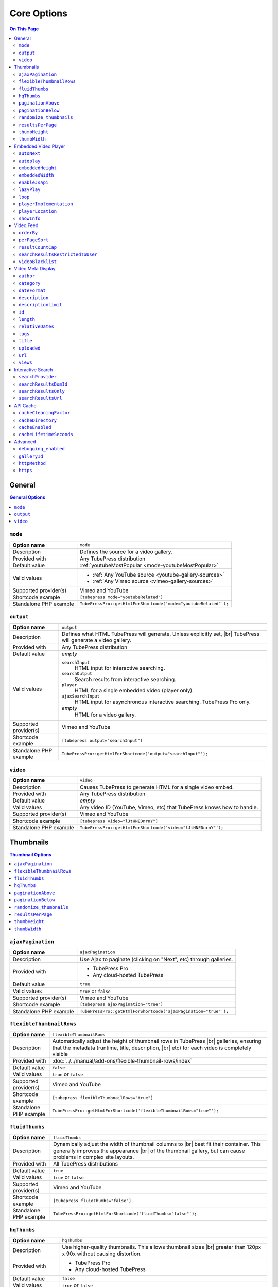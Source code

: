 Core Options
============

.. contents:: On This Page
   :local:

General
-------

.. contents:: General Options
   :local:

.. _option-mode:

.. index::
   single: options (by name); mode
   single: video gallery; choosing a video source

``mode``
########

+------------------------+--------------------------------------------------------------------------------------------+
| **Option name**        | ``mode``                                                                                   |
+------------------------+--------------------------------------------------------------------------------------------+
| Description            | Defines the source for a video gallery.                                                    |
+------------------------+--------------------------------------------------------------------------------------------+
| Provided with          | Any TubePress distribution                                                                 |
+------------------------+--------------------------------------------------------------------------------------------+
| Default value          | :ref:`youtubeMostPopular <mode-youtubeMostPopular>`                                        |
+------------------------+--------------------------------------------------------------------------------------------+
| Valid values           | * :ref:`Any YouTube source <youtube-gallery-sources>`                                      |
|                        | * :ref:`Any Vimeo source <vimeo-gallery-sources>`                                          |
+------------------------+--------------------------------------------------------------------------------------------+
| Supported provider(s)  | Vimeo and YouTube                                                                          |
+------------------------+--------------------------------------------------------------------------------------------+
| Shortcode example      | ``[tubepress mode="youtubeRelated"]``                                                      |
+------------------------+--------------------------------------------------------------------------------------------+
| Standalone PHP example | ``TubePressPro::getHtmlForShortcode('mode="youtubeRelated"');``                            |
+------------------------+--------------------------------------------------------------------------------------------+

.. _option-output:

.. index::
   single: options (by name); output

``output``
##########

+------------------------+--------------------------------------------------------------------------------------------+
| **Option name**        | ``output``                                                                                 |
+------------------------+--------------------------------------------------------------------------------------------+
| Description            | Defines what HTML TubePress will generate. Unless explicitly set, |br|                     |
|                        | TubePress will generate a video gallery.                                                   |
+------------------------+--------------------------------------------------------------------------------------------+
| Provided with          | Any TubePress distribution                                                                 |
+------------------------+--------------------------------------------------------------------------------------------+
| Default value          | *empty*                                                                                    |
+------------------------+--------------------------------------------------------------------------------------------+
| Valid values           | ``searchInput``                                                                            |
|                        |   HTML input for interactive searching.                                                    |
|                        | ``searchOutput``                                                                           |
|                        |   Search results from interactive searching.                                               |
|                        | ``player``                                                                                 |
|                        |   HTML for a single embedded video (player only).                                          |
|                        | ``ajaxSearchInput``                                                                        |
|                        |   HTML input for asynchronous interactive searching. TubePress Pro only.                   |
|                        | *empty*                                                                                    |
|                        |   HTML for a video gallery.                                                                |
+------------------------+--------------------------------------------------------------------------------------------+
| Supported provider(s)  | Vimeo and YouTube                                                                          |
+------------------------+--------------------------------------------------------------------------------------------+
| Shortcode example      | ``[tubepress output="searchInput"]``                                                       |
+------------------------+--------------------------------------------------------------------------------------------+
| Standalone PHP example | ``TubePressPro::getHtmlForShortcode('output="searchInput"');``                             |
+------------------------+--------------------------------------------------------------------------------------------+

.. _option-video:

.. index::
   single: options (by name); video
   single: single video embedding

``video``
#########

+------------------------+--------------------------------------------------------------------------------------------+
| **Option name**        | ``video``                                                                                  |
+------------------------+--------------------------------------------------------------------------------------------+
| Description            | Causes TubePress to generate HTML for a single video embed.                                |
+------------------------+--------------------------------------------------------------------------------------------+
| Provided with          | Any TubePress distribution                                                                 |
+------------------------+--------------------------------------------------------------------------------------------+
| Default value          | *empty*                                                                                    |
+------------------------+--------------------------------------------------------------------------------------------+
| Valid values           | Any video ID (YouTube, Vimeo, etc) that TubePress knows how to handle.                     |
+------------------------+--------------------------------------------------------------------------------------------+
| Supported provider(s)  | Vimeo and YouTube                                                                          |
+------------------------+--------------------------------------------------------------------------------------------+
| Shortcode example      | ``[tubepress video="lJtHNEDnrnY"]``                                                        |
+------------------------+--------------------------------------------------------------------------------------------+
| Standalone PHP example | ``TubePressPro::getHtmlForShortcode('video="lJtHNEDnrnY"');``                              |
+------------------------+--------------------------------------------------------------------------------------------+

Thumbnails
----------

.. contents:: Thumbnail Options
   :local:

.. _option-ajaxPagination:

.. index::
   single: options (by name); ajaxPagination
   single: pagination; Ajax

``ajaxPagination``
##################

+------------------------+--------------------------------------------------------------------------------------------+
| **Option name**        | ``ajaxPagination``                                                                         |
+------------------------+--------------------------------------------------------------------------------------------+
| Description            | Use Ajax to paginate (clicking on "Next", etc) through galleries.                          |
+------------------------+--------------------------------------------------------------------------------------------+
| Provided with          | * TubePress Pro                                                                            |
|                        | * Any cloud-hosted TubePress                                                               |
+------------------------+--------------------------------------------------------------------------------------------+
| Default value          | ``true``                                                                                   |
+------------------------+--------------------------------------------------------------------------------------------+
| Valid values           | ``true`` or ``false``                                                                      |
+------------------------+--------------------------------------------------------------------------------------------+
| Supported provider(s)  | Vimeo and YouTube                                                                          |
+------------------------+--------------------------------------------------------------------------------------------+
| Shortcode example      | ``[tubepress ajaxPagination="true"]``                                                      |
+------------------------+--------------------------------------------------------------------------------------------+
| Standalone PHP example | ``TubePressPro::getHtmlForShortcode('ajaxPagination="true"');``                            |
+------------------------+--------------------------------------------------------------------------------------------+

.. _option-flexibleThumbnailRows:

.. index::
   single: options (by name); flexibleThumbnailRows
   single: thumbnails; flexible row height

``flexibleThumbnailRows``
#########################

+------------------------+--------------------------------------------------------------------------------------------+
| **Option name**        | ``flexibleThumbnailRows``                                                                  |
+------------------------+--------------------------------------------------------------------------------------------+
| Description            | Automatically adjust the height of thumbnail rows in TubePress |br|                        |
|                        | galleries, ensuring that the metadata (runtime, title, description, |br|                   |
|                        | etc) for each video is completely visible                                                  |
+------------------------+--------------------------------------------------------------------------------------------+
| Provided with          | :doc:`../../manual/add-ons/flexible-thumbnail-rows/index`                                  |
+------------------------+--------------------------------------------------------------------------------------------+
| Default value          | ``false``                                                                                  |
+------------------------+--------------------------------------------------------------------------------------------+
| Valid values           | ``true`` or ``false``                                                                      |
+------------------------+--------------------------------------------------------------------------------------------+
| Supported provider(s)  | Vimeo and YouTube                                                                          |
+------------------------+--------------------------------------------------------------------------------------------+
| Shortcode example      | ``[tubepress flexibleThumbnailRows="true"]``                                               |
+------------------------+--------------------------------------------------------------------------------------------+
| Standalone PHP example | ``TubePressPro::getHtmlForShortcode('flexibleThumbnailRows="true"');``                     |
+------------------------+--------------------------------------------------------------------------------------------+

.. _option-fluidThumbs:

.. index::
   single: options (by name); fluidThumbs
   single: thumbnails; fluid width

``fluidThumbs``
###############

+------------------------+--------------------------------------------------------------------------------------------+
| **Option name**        | ``fluidThumbs``                                                                            |
+------------------------+--------------------------------------------------------------------------------------------+
| Description            | Dynamically adjust the width of thumbnail columns to |br|                                  |
|                        | best fit their container. This generally improves the appearance |br|                      |
|                        | of the thumbnail gallery, but can cause problems in complex site layouts.                  |
+------------------------+--------------------------------------------------------------------------------------------+
| Provided with          | All TubePress distributions                                                                |
+------------------------+--------------------------------------------------------------------------------------------+
| Default value          | ``true``                                                                                   |
+------------------------+--------------------------------------------------------------------------------------------+
| Valid values           | ``true`` or ``false``                                                                      |
+------------------------+--------------------------------------------------------------------------------------------+
| Supported provider(s)  | Vimeo and YouTube                                                                          |
+------------------------+--------------------------------------------------------------------------------------------+
| Shortcode example      | ``[tubepress fluidThumbs="false"]``                                                        |
+------------------------+--------------------------------------------------------------------------------------------+
| Standalone PHP example | ``TubePressPro::getHtmlForShortcode('fluidThumbs="false"');``                              |
+------------------------+--------------------------------------------------------------------------------------------+

.. _option-hqThumbs:

.. index::
   single: options (by name); hqThumbs
   single: thumbnails; highest quality

``hqThumbs``
############

+------------------------+--------------------------------------------------------------------------------------------+
| **Option name**        | ``hqThumbs``                                                                               |
+------------------------+--------------------------------------------------------------------------------------------+
| Description            | Use higher-quality thumbnails. This allows thumbnail sizes |br|                            |
|                        | greater than 120px x 90x without causing distortion.                                       |
+------------------------+--------------------------------------------------------------------------------------------+
| Provided with          | * TubePress Pro                                                                            |
|                        | * Any cloud-hosted TubePress                                                               |
+------------------------+--------------------------------------------------------------------------------------------+
| Default value          | ``false``                                                                                  |
+------------------------+--------------------------------------------------------------------------------------------+
| Valid values           | ``true`` or ``false``                                                                      |
+------------------------+--------------------------------------------------------------------------------------------+
| Supported provider(s)  | Vimeo and YouTube                                                                          |
+------------------------+--------------------------------------------------------------------------------------------+
| Shortcode example      | ``[tubepress hqThumbs="true"]``                                                            |
+------------------------+--------------------------------------------------------------------------------------------+
| Standalone PHP example | ``TubePressPro::getHtmlForShortcode('hqThumbs="true"');``                                  |
+------------------------+--------------------------------------------------------------------------------------------+

.. _option-paginationAbove:

.. index::
   single: options (by name); paginationAbove
   single: pagination; showing above thumbnails

``paginationAbove``
###################

+------------------------+--------------------------------------------------------------------------------------------+
| **Option name**        | ``paginationAbove``                                                                        |
+------------------------+--------------------------------------------------------------------------------------------+
| Description            | Show pagination links ("Next", "Prev", etc) above the thumbnail |br|                       |
|                        | gallery.                                                                                   |
+------------------------+--------------------------------------------------------------------------------------------+
| Provided with          | Any TubePress distribution                                                                 |
+------------------------+--------------------------------------------------------------------------------------------+
| Default value          | ``true``                                                                                   |
+------------------------+--------------------------------------------------------------------------------------------+
| Valid values           | ``true`` or ``false``                                                                      |
+------------------------+--------------------------------------------------------------------------------------------+
| Supported provider(s)  | Vimeo and YouTube                                                                          |
+------------------------+--------------------------------------------------------------------------------------------+
| Shortcode example      | ``[tubepress paginationAbove="true"]``                                                     |
+------------------------+--------------------------------------------------------------------------------------------+
| Standalone PHP example | ``TubePressPro::getHtmlForShortcode('paginationAbove="true"');``                           |
+------------------------+--------------------------------------------------------------------------------------------+

.. _option-paginationBelow:

.. index::
   single: options (by name); paginationBelow
   single: pagination; showing below thumbnails

``paginationBelow``
###################

+------------------------+--------------------------------------------------------------------------------------------+
| **Option name**        | ``paginationBelow``                                                                        |
+------------------------+--------------------------------------------------------------------------------------------+
| Description            | Show pagination links ("Next", "Prev", etc) below the thumbnail |br|                       |
|                        | gallery.                                                                                   |
+------------------------+--------------------------------------------------------------------------------------------+
| Provided with          | Any TubePress distribution                                                                 |
+------------------------+--------------------------------------------------------------------------------------------+
| Default value          | ``true``                                                                                   |
+------------------------+--------------------------------------------------------------------------------------------+
| Valid values           | ``true`` or ``false``                                                                      |
+------------------------+--------------------------------------------------------------------------------------------+
| Supported provider(s)  | Vimeo and YouTube                                                                          |
+------------------------+--------------------------------------------------------------------------------------------+
| Shortcode example      | ``[tubepress paginationBelow="true"]``                                                     |
+------------------------+--------------------------------------------------------------------------------------------+
| Standalone PHP example | ``TubePressPro::getHtmlForShortcode('paginationBelow="true"');``                           |
+------------------------+--------------------------------------------------------------------------------------------+

.. _option-randomize_thumbnails:

.. index::
   single: options (by name); randomize_thumbnails
   single: thumbnails; randomize images

``randomize_thumbnails``
########################

+------------------------+--------------------------------------------------------------------------------------------+
| **Option name**        | ``randomize_thumbnails``                                                                   |
+------------------------+--------------------------------------------------------------------------------------------+
| Description            | Most videos come with several thumbnails. By setting this option to |br|                   |
|                        | true, each time a user visits a gallery they will see a randomly-selected |br|             |
|                        | thumbnail for each video. This option conflicts with ``hqThumbs``.                         |
+------------------------+--------------------------------------------------------------------------------------------+
| Provided with          | Any TubePress distribution                                                                 |
+------------------------+--------------------------------------------------------------------------------------------+
| Default value          | ``true``                                                                                   |
+------------------------+--------------------------------------------------------------------------------------------+
| Valid values           | ``true`` or ``false``                                                                      |
+------------------------+--------------------------------------------------------------------------------------------+
| Supported provider(s)  | Vimeo and YouTube                                                                          |
+------------------------+--------------------------------------------------------------------------------------------+
| Shortcode example      | ``[tubepress randomize_thumbnails="true"]``                                                |
+------------------------+--------------------------------------------------------------------------------------------+
| Standalone PHP example | ``TubePressPro::getHtmlForShortcode('randomize_thumbnails="true"');``                      |
+------------------------+--------------------------------------------------------------------------------------------+

.. _option-resultsPerPage:

.. index::
   single: options (by name); resultsPerPage
   single: thumbnails; number per page

``resultsPerPage``
##################

+------------------------+--------------------------------------------------------------------------------------------+
| **Option name**        | ``resultsPerPage``                                                                         |
+------------------------+--------------------------------------------------------------------------------------------+
| Description            | How many thumbnails to display on each page of a gallery.                                  |
+------------------------+--------------------------------------------------------------------------------------------+
| Provided with          | Any TubePress distribution                                                                 |
+------------------------+--------------------------------------------------------------------------------------------+
| Default value          | ``20``                                                                                     |
+------------------------+--------------------------------------------------------------------------------------------+
| Valid values           | Any integer from 1 to 50                                                                   |
+------------------------+--------------------------------------------------------------------------------------------+
| Supported provider(s)  | Vimeo and YouTube                                                                          |
+------------------------+--------------------------------------------------------------------------------------------+
| Shortcode example      | ``[tubepress resultsPerPage="30"]``                                                        |
+------------------------+--------------------------------------------------------------------------------------------+
| Standalone PHP example | ``TubePressPro::getHtmlForShortcode('resultsPerPage="30"');``                              |
+------------------------+--------------------------------------------------------------------------------------------+

.. _option-thumbHeight:

.. index::
   single: options (by name); thumbHeight
   single: thumbnails; setting height

``thumbHeight``
###############

+------------------------+--------------------------------------------------------------------------------------------+
| **Option name**        | ``thumbHeight``                                                                            |
+------------------------+--------------------------------------------------------------------------------------------+
| Description            | The desired height (in pixels) of video thumbnails.                                        |
+------------------------+--------------------------------------------------------------------------------------------+
| Provided with          | Any TubePress distribution                                                                 |
+------------------------+--------------------------------------------------------------------------------------------+
| Default value          | ``90``                                                                                     |
+------------------------+--------------------------------------------------------------------------------------------+
| Valid values           | Any positive integer.                                                                      |
+------------------------+--------------------------------------------------------------------------------------------+
| Supported provider(s)  | Vimeo and YouTube                                                                          |
+------------------------+--------------------------------------------------------------------------------------------+
| Shortcode example      | ``[tubepress thumbHeight="60"]``                                                           |
+------------------------+--------------------------------------------------------------------------------------------+
| Standalone PHP example | ``TubePressPro::getHtmlForShortcode('thumbHeight="60"');``                                 |
+------------------------+--------------------------------------------------------------------------------------------+

.. _option-thumbWidth:

.. index::
   single: options (by name); thumbWidth
   single: thumbnails; setting width

``thumbWidth``
##############

+------------------------+--------------------------------------------------------------------------------------------+
| **Option name**        | ``thumbWidth``                                                                             |
+------------------------+--------------------------------------------------------------------------------------------+
| Description            | The desired width (in pixels) of video thumbnails.                                         |
+------------------------+--------------------------------------------------------------------------------------------+
| Provided with          | Any TubePress distribution                                                                 |
+------------------------+--------------------------------------------------------------------------------------------+
| Default value          | ``120``                                                                                    |
+------------------------+--------------------------------------------------------------------------------------------+
| Valid values           | Any positive integer.                                                                      |
+------------------------+--------------------------------------------------------------------------------------------+
| Supported provider(s)  | Vimeo and YouTube                                                                          |
+------------------------+--------------------------------------------------------------------------------------------+
| Shortcode example      | ``[tubepress thumbWidth="150"]``                                                           |
+------------------------+--------------------------------------------------------------------------------------------+
| Standalone PHP example | ``TubePressPro::getHtmlForShortcode('thumbWidth="150"');``                                 |
+------------------------+--------------------------------------------------------------------------------------------+

Embedded Video Player
---------------------

.. contents:: Embedded Video Player Options
   :local:

.. _option-autonext:

.. index::
   single: options (by name); autoNext
   single: video playback; auto-next

``autoNext``
############

+------------------------+-----------------------------------------------------------+
| **Option name**        | ``autoNext``                                              |
+------------------------+-----------------------------------------------------------+
| Description            | Automatically start the next video in a gallery when |br| |
|                        | playback of a video finishes.                             |
+------------------------+-----------------------------------------------------------+
| Provided with          | * TubePress Pro                                           |
|                        | * Any cloud-hosted TubePress                              |
+------------------------+-----------------------------------------------------------+
| Default value          | ``false``                                                 |
+------------------------+-----------------------------------------------------------+
| Valid values           | ``true`` or ``false``                                     |
+------------------------+-----------------------------------------------------------+
| Supported provider(s)  | Vimeo and YouTube                                         |
+------------------------+-----------------------------------------------------------+
| Shortcode example      | ``[tubepress autoNext="true"]``                           |
+------------------------+-----------------------------------------------------------+
| Standalone PHP example | ``TubePressPro::getHtmlForShortcode('autoNext="true"');`` |
+------------------------+-----------------------------------------------------------+

.. _option-autoplay:

.. index::
   single: options (by name); autoplay
   single: video playback; auto-play

``autoplay``
############

+------------------------+-----------------------------------------------------------+
| **Option name**        | ``autoplay``                                              |
+------------------------+-----------------------------------------------------------+
| Description            | Automatically start video playback of *any* embedded |br| |
|                        | video when the page is loaded.                            |
+------------------------+-----------------------------------------------------------+
| Provided with          | All TubePress distributions                               |
+------------------------+-----------------------------------------------------------+
| Default value          | ``false``                                                 |
+------------------------+-----------------------------------------------------------+
| Valid values           | ``true`` or ``false``                                     |
+------------------------+-----------------------------------------------------------+
| Supported provider(s)  | Vimeo and YouTube                                         |
+------------------------+-----------------------------------------------------------+
| Shortcode example      | ``[tubepress autoplay="true"]``                           |
+------------------------+-----------------------------------------------------------+
| Standalone PHP example | ``TubePressPro::getHtmlForShortcode('autoplay="true"');`` |
+------------------------+-----------------------------------------------------------+

.. _option-embeddedHeight:

.. index::
   single: options (by name); embeddedHeight
   single: video player; setting height

``embeddedHeight``
##################

+------------------------+----------------------------------------------------------------+
| **Option name**        | ``embeddedHeight``                                             |
+------------------------+----------------------------------------------------------------+
| Description            | The height, in pixels, of the embedded video player |br|       |
|                        | that TubePress builds.                                         |
+------------------------+----------------------------------------------------------------+
| Provided with          | All TubePress distributions                                    |
+------------------------+----------------------------------------------------------------+
| Default value          | ``350``                                                        |
+------------------------+----------------------------------------------------------------+
| Valid values           | Any positive integer                                           |
+------------------------+----------------------------------------------------------------+
| Supported provider(s)  | Vimeo and YouTube                                              |
+------------------------+----------------------------------------------------------------+
| Shortcode example      | ``[tubepress embeddedHeight="350"]``                           |
+------------------------+----------------------------------------------------------------+
| Standalone PHP example | ``TubePressPro::getHtmlForShortcode('embeddedHeight="350"');`` |
+------------------------+----------------------------------------------------------------+

.. _option-embeddedWidth:

.. index::
   single: options (by name); embeddedWidth
   single: video player; setting width

``embeddedWidth``
#################

+------------------------+----------------------------------------------------------------+
| **Option name**        | ``embeddedWidth``                                              |
+------------------------+----------------------------------------------------------------+
| Description            | The width, in pixels, of the embedded video player |br|        |
|                        | that TubePress builds.                                         |
+------------------------+----------------------------------------------------------------+
| Provided with          | All TubePress distributions                                    |
+------------------------+----------------------------------------------------------------+
| Default value          | ``425``                                                        |
+------------------------+----------------------------------------------------------------+
| Valid values           | Any positive integer                                           |
+------------------------+----------------------------------------------------------------+
| Supported provider(s)  | Vimeo and YouTube                                              |
+------------------------+----------------------------------------------------------------+
| Shortcode example      | ``[tubepress embeddedWidth="350"]``                            |
+------------------------+----------------------------------------------------------------+
| Standalone PHP example | ``TubePressPro::getHtmlForShortcode('embeddedWidth="350"');``  |
+------------------------+----------------------------------------------------------------+

.. _option-enablejsapi:

.. index::
   single: options (by name); enableJsApi
   single: video player; JavaScript API

``enableJsApi``
###############

+------------------------+-----------------------------------------------------------------+
| **Option name**        | ``enableJsApi``                                                 |
+------------------------+-----------------------------------------------------------------+
| Description            | Enable or disable the TubePress JavaScript API for this |br|    |
|                        | gallery. Enabling this API incurs a tiny performance |br|       |
|                        | overhead, but is required for some features                     |
|                        | (such as :ref:`autoNext <option-autoNext>`).                    |
+------------------------+-----------------------------------------------------------------+
| Provided with          | TubePress Pro                                                   |
+------------------------+-----------------------------------------------------------------+
| Default value          | ``true``                                                        |
+------------------------+-----------------------------------------------------------------+
| Valid values           | ``true`` or ``false``                                           |
+------------------------+-----------------------------------------------------------------+
| Supported provider(s)  | Vimeo and YouTube                                               |
+------------------------+-----------------------------------------------------------------+
| Shortcode example      | ``[tubepress enableJsApi="true"]``                              |
+------------------------+-----------------------------------------------------------------+
| Standalone PHP example | ``TubePressPro::getHtmlForShortcode('enableJsApi="true"');``    |
+------------------------+-----------------------------------------------------------------+

.. _option-lazyPlay:

.. index::
   single: options (by name); lazyPlay
   single: video playback; lazy play

``lazyPlay``
############

+------------------------+-----------------------------------------------------------------+
| **Option name**        | ``lazyPlay``                                                    |
+------------------------+-----------------------------------------------------------------+
| Description            | If enabled, video playback will auto-start after users  |br|    |
|                        | clicks a video's thumbnail.                                     |
+------------------------+-----------------------------------------------------------------+
| Provided with          | All TubePress distributions                                     |
+------------------------+-----------------------------------------------------------------+
| Default value          | ``true``                                                        |
+------------------------+-----------------------------------------------------------------+
| Valid values           | ``true`` or ``false``                                           |
+------------------------+-----------------------------------------------------------------+
| Supported provider(s)  | Vimeo and YouTube                                               |
+------------------------+-----------------------------------------------------------------+
| Shortcode example      | ``[tubepress lazyPlay="true"]``                                 |
+------------------------+-----------------------------------------------------------------+
| Standalone PHP example | ``TubePressPro::getHtmlForShortcode('lazyPlay="true"');``       |
+------------------------+-----------------------------------------------------------------+

.. _option-loop:

.. index::
   single: options (by name); loop
   single: video playback; looping

``loop``
########

+------------------------+-------------------------------------------------------------------+
| **Option name**        | ``loop``                                                          |
+------------------------+-------------------------------------------------------------------+
| Description            | If enabled, immediately restart playback of each video after |br| |
|                        | it finishes.                                                      |
+------------------------+-------------------------------------------------------------------+
| Provided with          | All TubePress distributions                                       |
+------------------------+-------------------------------------------------------------------+
| Default value          | ``false``                                                         |
+------------------------+-------------------------------------------------------------------+
| Valid values           | ``true`` or ``false``                                             |
+------------------------+-------------------------------------------------------------------+
| Supported provider(s)  | Vimeo and YouTube                                                 |
+------------------------+-------------------------------------------------------------------+
| Shortcode example      | ``[tubepress loop="true"]``                                       |
+------------------------+-------------------------------------------------------------------+
| Standalone PHP example | ``TubePressPro::getHtmlForShortcode('loop="true"');``             |
+------------------------+-------------------------------------------------------------------+

.. _option-playerImplementation:

.. index::
   single: options (by name); playerImplementation
   single: video player; brand
   single: video player; implementation

``playerImplementation``
########################

+------------------------+---------------------------------------------------------------------------+
| **Option name**        | ``playerImplementation``                                                  |
+------------------------+---------------------------------------------------------------------------+
| Description            | Defines the "brand" of the embedded video player.                         |
+------------------------+---------------------------------------------------------------------------+
| Provided with          | All TubePress distributions except TubePress for Wix                      |
+------------------------+---------------------------------------------------------------------------+
| Default value          | ``provider_based``                                                        |
+------------------------+---------------------------------------------------------------------------+
| Valid values           | ``provider_based``                                                        |
|                        |   Uses the provider's player (i.e. the standard YouTube player)           |
|                        | ``embedplus``                                                             |
|                        |   Plays videos with `EmbedPlus <http://www.embedplus.com/>`_              |
|                        | ``longtail``                                                              |
|                        |   Plays videos with `JW Player <http://www.jwplayer.com/>`_               |
+------------------------+---------------------------------------------------------------------------+
| Supported provider(s)  | YouTube                                                                   |
+------------------------+---------------------------------------------------------------------------+
| Shortcode example      | ``[tubepress playerImplementation="longtail"]``                           |
+------------------------+---------------------------------------------------------------------------+
| Standalone PHP example | ``TubePressPro::getHtmlForShortcode('playerImplementation="longtail"');`` |
+------------------------+---------------------------------------------------------------------------+

.. _option-playerLocation:

.. index::
   single: options (by name); playerLocation
   single: video player; location
   single: player location; normal
   single: player location; HTML popup
   single: player location; youtube.com
   single: player location; vimeo.com
   single: player location; Shadowbox.js
   single: player location; jqModal
   single: player location; static
   single: player location; solo
   single: player location; Fancybox
   single: player location; TinyBox

``playerLocation``
##################

+------------------------+------------------------------------------------------------------------------+
| **Option name**        | ``playerLocation``                                                           |
+------------------------+------------------------------------------------------------------------------+
| Description            | Defines the "location" of the embedded video player. This allows you |br|    |
|                        | to choose the location and effect of how the embedded videos play.           |
+------------------------+------------------------------------------------------------------------------+
| Provided with          | All TubePress distributions, though availability varies                      |
+------------------------+------------------------------------------------------------------------------+
| Default value          | ``normal``                                                                   |
+------------------------+------------------------------------------------------------------------------+
| Valid values           | ``normal``                                                                   |
|                        |   Embedded player is placed above thumbnail gallery                          |
|                        | ``popup``                                                                    |
|                        |   Videos play in an HTML popup window                                        |
|                        | ``youtube``                                                                  |
|                        |   User is taken to the video's home on youtube.com for viewing.              |
|                        | ``vimeo``                                                                    |
|                        |   User is taken to the video's home on vimeo.com for viewing.                |
|                        | ``shadowbox``                                                                |
|                        |   Video plays in a modal window with `Shadowbox.js`_                         |
|                        | ``jqmodal``                                                                  |
|                        |   Video plays in a modal window with `jqModal`_                              |
|                        | ``solo``                                                                     |
|                        |   Page refreshes, and video player replaces the thumbnail gallery            |
|                        | ``static``                                                                   |
|                        |   Like ``normal``, but each thumbnail click triggers a page refresh          |
|                        | ``tinybox``                                                                  |
|                        |   Video plays in a modal window with `TinyBox`_. Not available in free |br|  |
|                        |   WordPress plugin.                                                          |
|                        | ``fancybox``                                                                 |
|                        |   Video plays in a modal window with `Fancybox`_. Not available in free |br| |
|                        |   WordPress plugin.                                                          |
+------------------------+------------------------------------------------------------------------------+
| Supported provider(s)  | Vimeo and YouTube                                                            |
+------------------------+------------------------------------------------------------------------------+
| Shortcode example      | ``[tubepress playerLocation="popup"]``                                       |
+------------------------+------------------------------------------------------------------------------+
| Standalone PHP example | ``TubePressPro::getHtmlForShortcode('playerLocation="popup"');``             |
+------------------------+------------------------------------------------------------------------------+

.. _Shadowbox.js: http://www.shadowbox-js.com/
.. _jqModal: http://dev.iceburg.net/jquery/jqModal/
.. _TinyBox: http://www.scriptiny.com/2009/05/javascript-popup-box/
.. _Fancybox: http://fancybox.net/

.. _option-showInfo:

.. index::
   single: options (by name); showInfo
   single: video player; showing title and rating

``showInfo``
############

+------------------------+------------------------------------------------------------------------------+
| **Option name**        | ``showInfo``                                                                 |
+------------------------+------------------------------------------------------------------------------+
| Description            | Show or hide the video's title, description, and other meta information |br| |
|                        | on the embedded video itself before playback begins.                         |
+------------------------+------------------------------------------------------------------------------+
| Provided with          | All TubePress distributions                                                  |
+------------------------+------------------------------------------------------------------------------+
| Default value          | ``false``                                                                    |
+------------------------+------------------------------------------------------------------------------+
| Valid values           | ``true`` or ``false``                                                        |
+------------------------+------------------------------------------------------------------------------+
| Supported provider(s)  | Vimeo and YouTube                                                            |
+------------------------+------------------------------------------------------------------------------+
| Shortcode example      | ``[tubepress showInfo="true"]``                                              |
+------------------------+------------------------------------------------------------------------------+
| Standalone PHP example | ``TubePressPro::getHtmlForShortcode('showInfo="true');``                     |
+------------------------+------------------------------------------------------------------------------+

Video Feed
----------

.. contents:: Video Feed Options
   :local:

.. _option-orderBy:

.. index::
   single: options (by name); orderBy
   single: video sort order; primary

``orderBy``
###########

+------------------------+--------------------------------------------------------------------------------------------+
| **Option name**        | ``orderBy``                                                                                |
+------------------------+--------------------------------------------------------------------------------------------+
| Description            | Define the overall sort order of the video feed. This only applies, |br|                   |
|                        | obviously, to video galleries and not individual videos.                                   |
+------------------------+--------------------------------------------------------------------------------------------+
| Provided with          | All TubePress distributions                                                                |
+------------------------+--------------------------------------------------------------------------------------------+
| Default value          | ``default``                                                                                |
+------------------------+--------------------------------------------------------------------------------------------+
| Valid values           | ``commentCount``                                                                           |
|                        |   Only applies to YouTube playlist galleries and selected Vimeo galleries. |br|            |
|                        |   Videos with more comments will be shown before others. [1]_                              |
|                        | ``default``                                                                                |
|                        |   TubePress chooses the "best" sort order for the video source. |br|                       |
|                        |   e.g. search-based galleries are sorted by ``relevance``, and |br|                        |
|                        |   user uploads are sorted by ``newest``.                                                   |
|                        | ``duration``                                                                               |
|                        |   Only applies to YouTube playlist galleries. Longest-running videos shown |br|            |
|                        |   first. [2]_                                                                              |
|                        | ``newest``                                                                                 |
|                        |   Newest videos first. [1]_                                                                |
|                        | ``oldest``                                                                                 |
|                        |   Only applies to the following Vimeo galleries: ``vimeoUploadedBy``, |br|                 |
|                        |   ``vimeoLikes``, ``vimeoAppearsIn``, ``vimeoSearch``, |br|                                |
|                        |   ``vimeoCreditedTo``, ``vimeoGroup``. [3]_                                                |
|                        | ``position``                                                                               |
|                        |   Only applies to YouTube playlist galleries. Videos will be shown in the order in |br|    |
|                        |   which they appear in the playlist. [2]_                                                  |
|                        | ``random``                                                                                 |
|                        |   Only applies to Vimeo group-based galleries (``vimeoGroup``). Retrieves videos |br|      |
|                        |   in a random order. [4]_                                                                  |
|                        | ``rating``                                                                                 |
|                        |   Highest-rated videos first. [1]_                                                         |
|                        | ``relevance``                                                                              |
|                        |   Only applies to search-based galleries. Videos with the highest relevance |br|           |
|                        |   to the search terms will be shown first. [5]_                                            |
|                        | ``reversedPosition``                                                                       |
|                        |   Only applies to YouTube playlist galleries. Videos will be shown in the reverse |br|     |
|                        |   order of the ``position`` sort order. [2]_                                               |
|                        | ``title``                                                                                  |
|                        |   Only applies to YouTube playlist galleries. Videos will be shown in |br|                 |
|                        |   alphabetical order of their titles. [2]_                                                 |
|                        | ``viewCount``                                                                              |
|                        |   Most-viewed videos first. [1]_                                                           |
+------------------------+--------------------------------------------------------------------------------------------+
| Supported provider(s)  | Vimeo and YouTube                                                                          |
+------------------------+--------------------------------------------------------------------------------------------+
| Shortcode example      | ``[tubepress orderBy="newest"]``                                                           |
+------------------------+--------------------------------------------------------------------------------------------+
| Standalone PHP example | ``TubePressPro::getHtmlForShortcode('orderBy="newest"');``                                 |
+------------------------+--------------------------------------------------------------------------------------------+

.. _option-perPageSort:

.. index::
   single: options (by name); perPageSort
   single: video sort order; per-page

``perPageSort``
###############

+------------------------+--------------------------------------------------------------------------------------------+
| **Option name**        | ``perPageSort``                                                                            |
+------------------------+--------------------------------------------------------------------------------------------+
| Description            | Defines an additional sorting to apply to each individual |br|                             |
|                        | page of a video gallery.                                                                   |
+------------------------+--------------------------------------------------------------------------------------------+
| Provided with          | All TubePress distributions                                                                |
+------------------------+--------------------------------------------------------------------------------------------+
| Default value          | ``none``                                                                                   |
+------------------------+--------------------------------------------------------------------------------------------+
| Valid values           | ``commentCount``                                                                           |
|                        |   Videos with more comments will be shown before others.                                   |
|                        | ``duration``                                                                               |
|                        |   Longest-running videos shown first.                                                      |
|                        | ``newest``                                                                                 |
|                        |   Newer videos first.                                                                      |
|                        | ``none``                                                                                   |
|                        |   Do nothing.                                                                              |
|                        | ``oldest``                                                                                 |
|                        |   Older videos first.                                                                      |
|                        | ``random``                                                                                 |
|                        |   Shuffles the videos.                                                                     |
|                        | ``rating``                                                                                 |
|                        |   Highest-rated videos first.                                                              |
|                        | ``title``                                                                                  |
|                        |   Videos will be shown in alphabetical order of their titles.                              |
|                        | ``viewCount``                                                                              |
|                        |   Most-viewed videos first.                                                                |
+------------------------+--------------------------------------------------------------------------------------------+
| Supported provider(s)  | Vimeo and YouTube                                                                          |
+------------------------+--------------------------------------------------------------------------------------------+
| Shortcode example      | ``[tubepress perPageSort="title"]``                                                        |
+------------------------+--------------------------------------------------------------------------------------------+
| Standalone PHP example | ``TubePressPro::getHtmlForShortcode('perPageSort="title"');``                              |
+------------------------+--------------------------------------------------------------------------------------------+

.. _option-resultCountCap:

.. index::
   single: options (by name); resultCountCap
   single: video feed; capping total results

``resultCountCap``
##################

+------------------------+--------------------------------------------------------------------------------------------+
| **Option name**        | ``resultCountCap``                                                                         |
+------------------------+--------------------------------------------------------------------------------------------+
| Description            | Set a maximum limit on the total number of videos in a gallery. |br|                       |
|                        | This can both limit the number of videos that show up on a page |br|                       |
|                        | (if ``resultsPerPage`` > ``resultCountCap``), or reduce the |br|                           |
|                        | number of pagination links for a gallery. Set to ``0`` to disable any limit.               |
+------------------------+--------------------------------------------------------------------------------------------+
| Provided with          | All TubePress distributions                                                                |
+------------------------+--------------------------------------------------------------------------------------------+
| Default value          | ``0``                                                                                      |
+------------------------+--------------------------------------------------------------------------------------------+
| Valid values           | Any non-negative integer                                                                   |
+------------------------+--------------------------------------------------------------------------------------------+
| Supported provider(s)  | Vimeo and YouTube                                                                          |
+------------------------+--------------------------------------------------------------------------------------------+
| Shortcode example      | ``[tubepress resultCountCap="100"]``                                                       |
+------------------------+--------------------------------------------------------------------------------------------+
| Standalone PHP example | ``TubePressPro::getHtmlForShortcode('resultCountCap="100"');``                             |
+------------------------+--------------------------------------------------------------------------------------------+

.. _option-searchResultsRestrictedToUser:

.. index::
   single: options (by name); searchResultsRestrictedToUser
   single: video feed; restricting to a single user

``searchResultsRestrictedToUser``
#################################

+------------------------+--------------------------------------------------------------------------------------------+
| **Option name**        | ``searchResultsRestrictedToUser``                                                          |
+------------------------+--------------------------------------------------------------------------------------------+
| Description            | For keyword-based galleries, or during interactive searching, |br|                         |
|                        | this option can filter the results to videos uploaded by the given user.                   |
+------------------------+--------------------------------------------------------------------------------------------+
| Provided with          | All TubePress distributions                                                                |
+------------------------+--------------------------------------------------------------------------------------------+
| Default value          | *empty*                                                                                    |
+------------------------+--------------------------------------------------------------------------------------------+
| Valid values           | Any YouTube or Vimeo username                                                              |
+------------------------+--------------------------------------------------------------------------------------------+
| Supported provider(s)  | Vimeo and YouTube                                                                          |
+------------------------+--------------------------------------------------------------------------------------------+
| Shortcode example      | ``[tubepress searchResultsRestrictedToUser="3hough"]``                                     |
+------------------------+--------------------------------------------------------------------------------------------+
| Standalone PHP example | ``TubePressPro::getHtmlForShortcode('searchResultsRestrictedToUser="3hough"');``           |
+------------------------+--------------------------------------------------------------------------------------------+

.. _option-videoBlacklist:

.. index::
   single: options (by name); videoBlacklist
   single: video feed; blacklisting videos

``videoBlacklist``
##################

+------------------------+----------------------------------------------------------------------------------------------+
| **Option name**        | ``videoBlacklist``                                                                           |
+------------------------+----------------------------------------------------------------------------------------------+
| Description            | A list of video IDs that should never appear in TubePress's output.                          |
+------------------------+----------------------------------------------------------------------------------------------+
| Provided with          | All TubePress distributions                                                                  |
+------------------------+----------------------------------------------------------------------------------------------+
| Default value          | *empty*                                                                                      |
+------------------------+----------------------------------------------------------------------------------------------+
| Valid values           | A comma-separated list of YouTube or Vimeo IDs                                               |
+------------------------+----------------------------------------------------------------------------------------------+
| Supported provider(s)  | Vimeo and YouTube                                                                            |
+------------------------+----------------------------------------------------------------------------------------------+
| Shortcode example      | ``[tubepress videoBlacklist="HSrtIrVCm64, BnS-rTbFw2g, 3045633"]``                           |
+------------------------+----------------------------------------------------------------------------------------------+
| Standalone PHP example | ``TubePressPro::getHtmlForShortcode('videoBlacklist="HSrtIrVCm64, BnS-rTbFw2g, 3045633"');`` |
+------------------------+----------------------------------------------------------------------------------------------+

Video Meta Display
------------------

.. contents:: Video Meta Display Options
   :local:

.. _option-author:

.. index::
   single: options (by name); author

``author``
##########

+------------------------+--------------------------------------------------------------------------------------------+
| **Option name**        | ``author``                                                                                 |
+------------------------+--------------------------------------------------------------------------------------------+
| Description            | Toggle display of the video uploader's username.                                           |
+------------------------+--------------------------------------------------------------------------------------------+
| Provided with          | All TubePress distributions                                                                |
+------------------------+--------------------------------------------------------------------------------------------+
| Default value          | ``false``                                                                                  |
+------------------------+--------------------------------------------------------------------------------------------+
| Valid values           | ``true`` or ``false``                                                                      |
+------------------------+--------------------------------------------------------------------------------------------+
| Supported provider(s)  | Vimeo and YouTube                                                                          |
+------------------------+--------------------------------------------------------------------------------------------+
| Shortcode example      | ``[tubepress author="true"]``                                                              |
+------------------------+--------------------------------------------------------------------------------------------+
| Standalone PHP example | ``TubePressPro::getHtmlForShortcode('author="true" ');``                                   |
+------------------------+--------------------------------------------------------------------------------------------+

.. _option-category:

.. index::
   single: options (by name); category

``category``
############

+------------------------+--------------------------------------------------------------------------------------------+
| **Option name**        | ``category``                                                                               |
+------------------------+--------------------------------------------------------------------------------------------+
| Description            | Toggle display of the video category.                                                      |
+------------------------+--------------------------------------------------------------------------------------------+
| Provided with          | All TubePress distributions                                                                |
+------------------------+--------------------------------------------------------------------------------------------+
| Default value          | ``false``                                                                                  |
+------------------------+--------------------------------------------------------------------------------------------+
| Valid values           | ``true`` or ``false``                                                                      |
+------------------------+--------------------------------------------------------------------------------------------+
| Supported provider(s)  | YouTube                                                                                    |
+------------------------+--------------------------------------------------------------------------------------------+
| Shortcode example      | ``[tubepress category="true"]``                                                            |
+------------------------+--------------------------------------------------------------------------------------------+
| Standalone PHP example | ``TubePressPro::getHtmlForShortcode('category="true" ');``                                 |
+------------------------+--------------------------------------------------------------------------------------------+

.. _option-dateFormat:

.. index::
   single: options (by name); dateFormat
   single: video meta display; formatting dates

``dateFormat``
##############

+------------------------+--------------------------------------------------------------------------------------------+
| **Option name**        | ``dateFormat``                                                                             |
+------------------------+--------------------------------------------------------------------------------------------+
| Description            | Set the textual formatting of date information for videos. |br|                            |
|                        | See `date()`_ for examples.                                                                |
+------------------------+--------------------------------------------------------------------------------------------+
| Provided with          | All TubePress distributions                                                                |
+------------------------+--------------------------------------------------------------------------------------------+
| Default value          | ``M j, Y``                                                                                 |
+------------------------+--------------------------------------------------------------------------------------------+
| Valid values           | Any valid format for PHP's `date()`_ function                                              |
+------------------------+--------------------------------------------------------------------------------------------+
| Supported provider(s)  | Vimeo and YouTube                                                                          |
+------------------------+--------------------------------------------------------------------------------------------+
| Shortcode example      | ``[tubepress dateFormat="l jS \of F Y h:i:s A"]``                                          |
+------------------------+--------------------------------------------------------------------------------------------+
| Standalone PHP example | ``TubePressPro::getHtmlForShortcode('dateFormat="l jS \of F Y h:i:s A"');``                |
+------------------------+--------------------------------------------------------------------------------------------+

.. _date(): http://us.php.net/date

.. _option-description:

.. index::
   single: options (by name); description

``description``
###############

+------------------------+--------------------------------------------------------------------------------------------+
| **Option name**        | ``description``                                                                            |
+------------------------+--------------------------------------------------------------------------------------------+
| Description            | Toggle display of the video description.                                                   |
+------------------------+--------------------------------------------------------------------------------------------+
| Provided with          | All TubePress distributions                                                                |
+------------------------+--------------------------------------------------------------------------------------------+
| Default value          | ``false``                                                                                  |
+------------------------+--------------------------------------------------------------------------------------------+
| Valid values           | ``true`` or ``false``                                                                      |
+------------------------+--------------------------------------------------------------------------------------------+
| Supported provider(s)  | Vimeo and YouTube                                                                          |
+------------------------+--------------------------------------------------------------------------------------------+
| Shortcode example      | ``[tubepress description="true"]``                                                         |
+------------------------+--------------------------------------------------------------------------------------------+
| Standalone PHP example | ``TubePressPro::getHtmlForShortcode('description="true" ');``                              |
+------------------------+--------------------------------------------------------------------------------------------+

.. _option-descriptionLimit:

.. index::
   single: options (by name); descriptionLimit

``descriptionLimit``
####################

+------------------------+--------------------------------------------------------------------------------------------+
| **Option name**        | ``descriptionLimit``                                                                       |
+------------------------+--------------------------------------------------------------------------------------------+
| Description            | The maximum number of characters of a video's description that |br|                        |
|                        | should be displayed. Descriptions over this limit will be truncated |br|                   |
|                        | with ``...``. Set to ``0`` for no limit.                                                   |
+------------------------+--------------------------------------------------------------------------------------------+
| Provided with          | All TubePress distributions                                                                |
+------------------------+--------------------------------------------------------------------------------------------+
| Default value          | ``0``                                                                                      |
+------------------------+--------------------------------------------------------------------------------------------+
| Valid values           | Any non-negative integer                                                                   |
+------------------------+--------------------------------------------------------------------------------------------+
| Supported provider(s)  | Vimeo and YouTube                                                                          |
+------------------------+--------------------------------------------------------------------------------------------+
| Shortcode example      | ``[tubepress descriptionLimit="150"]``                                                     |
+------------------------+--------------------------------------------------------------------------------------------+
| Standalone PHP example | ``TubePressPro::getHtmlForShortcode('descriptionLimit="150"');``                           |
+------------------------+--------------------------------------------------------------------------------------------+

.. _option-id:

.. index::
   single: options (by name); id

``id``
######

+------------------------+--------------------------------------------------------------------------------------------+
| **Option name**        | ``id``                                                                                     |
+------------------------+--------------------------------------------------------------------------------------------+
| Description            | Toggle display of the video ID.                                                            |
+------------------------+--------------------------------------------------------------------------------------------+
| Provided with          | All TubePress distributions                                                                |
+------------------------+--------------------------------------------------------------------------------------------+
| Default value          | ``false``                                                                                  |
+------------------------+--------------------------------------------------------------------------------------------+
| Valid values           | ``true`` or ``false``                                                                      |
+------------------------+--------------------------------------------------------------------------------------------+
| Supported provider(s)  | Vimeo and YouTube                                                                          |
+------------------------+--------------------------------------------------------------------------------------------+
| Shortcode example      | ``[tubepress id="true"]``                                                                  |
+------------------------+--------------------------------------------------------------------------------------------+
| Standalone PHP example | ``TubePressPro::getHtmlForShortcode('id="true" ');``                                       |
+------------------------+--------------------------------------------------------------------------------------------+

.. _option-length:

.. index::
   single: options (by name); length

``length``
##########

+------------------------+--------------------------------------------------------------------------------------------+
| **Option name**        | ``length``                                                                                 |
+------------------------+--------------------------------------------------------------------------------------------+
| Description            | Toggle display of the video runtime.                                                       |
+------------------------+--------------------------------------------------------------------------------------------+
| Provided with          | All TubePress distributions                                                                |
+------------------------+--------------------------------------------------------------------------------------------+
| Default value          | ``true``                                                                                   |
+------------------------+--------------------------------------------------------------------------------------------+
| Valid values           | ``true`` or ``false``                                                                      |
+------------------------+--------------------------------------------------------------------------------------------+
| Supported provider(s)  | Vimeo                                                                                      |
+------------------------+--------------------------------------------------------------------------------------------+
| Shortcode example      | ``[tubepress length="false"]``                                                             |
+------------------------+--------------------------------------------------------------------------------------------+
| Standalone PHP example | ``TubePressPro::getHtmlForShortcode('length="false"');``                                   |
+------------------------+--------------------------------------------------------------------------------------------+

.. _option-relativeDates:

.. index::
   single: options (by name); relativeDates
   single: video meta display; using relative dates

``relativeDates``
#################

+------------------------+--------------------------------------------------------------------------------------------+
| **Option name**        | ``relativeDates``                                                                          |
+------------------------+--------------------------------------------------------------------------------------------+
| Description            | Toggle display of relative dates, such as "last year" instead |br|                         |
|                        | of "Nov 3, 1980"                                                                           |
+------------------------+--------------------------------------------------------------------------------------------+
| Provided with          | All TubePress distributions                                                                |
+------------------------+--------------------------------------------------------------------------------------------+
| Default value          | ``false``                                                                                  |
+------------------------+--------------------------------------------------------------------------------------------+
| Valid values           | ``true`` or ``false``                                                                      |
+------------------------+--------------------------------------------------------------------------------------------+
| Supported provider(s)  | Vimeo or YouTube                                                                           |
+------------------------+--------------------------------------------------------------------------------------------+
| Shortcode example      | ``[tubepress relativeDates="true"]``                                                       |
+------------------------+--------------------------------------------------------------------------------------------+
| Standalone PHP example | ``TubePressPro::getHtmlForShortcode('relativeDates="true" ');``                            |
+------------------------+--------------------------------------------------------------------------------------------+

.. _option-tags:

.. index::
   single: options (by name); tags

``tags``
########

+------------------------+--------------------------------------------------------------------------------------------+
| **Option name**        | ``tags``                                                                                   |
+------------------------+--------------------------------------------------------------------------------------------+
| Description            | Toggle display of the video keywords.                                                      |
+------------------------+--------------------------------------------------------------------------------------------+
| Provided with          | All TubePress distributions                                                                |
+------------------------+--------------------------------------------------------------------------------------------+
| Default value          | ``false``                                                                                  |
+------------------------+--------------------------------------------------------------------------------------------+
| Valid values           | ``true`` or ``false``                                                                      |
+------------------------+--------------------------------------------------------------------------------------------+
| Supported provider(s)  | Vimeo                                                                                      |
+------------------------+--------------------------------------------------------------------------------------------+
| Shortcode example      | ``[tubepress tags="true"]``                                                                |
+------------------------+--------------------------------------------------------------------------------------------+
| Standalone PHP example | ``TubePressPro::getHtmlForShortcode('tags="true" ');``                                     |
+------------------------+--------------------------------------------------------------------------------------------+

.. _option-title:

.. index::
   single: options (by name); title

``title``
#########

+------------------------+--------------------------------------------------------------------------------------------+
| **Option name**        | ``title``                                                                                  |
+------------------------+--------------------------------------------------------------------------------------------+
| Description            | Toggle display of the video title.                                                         |
+------------------------+--------------------------------------------------------------------------------------------+
| Provided with          | All TubePress distributions                                                                |
+------------------------+--------------------------------------------------------------------------------------------+
| Default value          | ``true``                                                                                   |
+------------------------+--------------------------------------------------------------------------------------------+
| Valid values           | ``true`` or ``false``                                                                      |
+------------------------+--------------------------------------------------------------------------------------------+
| Supported provider(s)  | Vimeo and YouTube                                                                          |
+------------------------+--------------------------------------------------------------------------------------------+
| Shortcode example      | ``[tubepress title="false"]``                                                              |
+------------------------+--------------------------------------------------------------------------------------------+
| Standalone PHP example | ``TubePressPro::getHtmlForShortcode('title="false"');``                                    |
+------------------------+--------------------------------------------------------------------------------------------+

.. _option-uploaded:

.. index::
   single: options (by name); uploaded

``uploaded``
############

+------------------------+--------------------------------------------------------------------------------------------+
| **Option name**        | ``uploaded``                                                                               |
+------------------------+--------------------------------------------------------------------------------------------+
| Description            | Toggle display of the video upload date.                                                   |
+------------------------+--------------------------------------------------------------------------------------------+
| Provided with          | All TubePress distributions                                                                |
+------------------------+--------------------------------------------------------------------------------------------+
| Default value          | ``false``                                                                                  |
+------------------------+--------------------------------------------------------------------------------------------+
| Valid values           | ``true`` or ``false``                                                                      |
+------------------------+--------------------------------------------------------------------------------------------+
| Supported provider(s)  | Vimeo and YouTube                                                                          |
+------------------------+--------------------------------------------------------------------------------------------+
| Shortcode example      | ``[tubepress uploaded="true"]``                                                            |
+------------------------+--------------------------------------------------------------------------------------------+
| Standalone PHP example | ``TubePressPro::getHtmlForShortcode('uploaded="true"');``                                  |
+------------------------+--------------------------------------------------------------------------------------------+

.. _option-url:

.. index::
   single: options (by name); url

``url``
#######

+------------------------+--------------------------------------------------------------------------------------------+
| **Option name**        | ``url``                                                                                    |
+------------------------+--------------------------------------------------------------------------------------------+
| Description            | Toggle display of the video URL.                                                           |
+------------------------+--------------------------------------------------------------------------------------------+
| Provided with          | All TubePress distributions                                                                |
+------------------------+--------------------------------------------------------------------------------------------+
| Default value          | ``false``                                                                                  |
+------------------------+--------------------------------------------------------------------------------------------+
| Valid values           | ``true`` or ``false``                                                                      |
+------------------------+--------------------------------------------------------------------------------------------+
| Supported provider(s)  | Vimeo and YouTube                                                                          |
+------------------------+--------------------------------------------------------------------------------------------+
| Shortcode example      | ``[tubepress url="true"]``                                                                 |
+------------------------+--------------------------------------------------------------------------------------------+
| Standalone PHP example | ``TubePressPro::getHtmlForShortcode('url="true"');``                                       |
+------------------------+--------------------------------------------------------------------------------------------+

.. _option-views:

.. index::
   single: options (by name); views

``views``
#########

+------------------------+--------------------------------------------------------------------------------------------+
| **Option name**        | ``views``                                                                                  |
+------------------------+--------------------------------------------------------------------------------------------+
| Description            | Toggle display of the video view count.                                                    |
+------------------------+--------------------------------------------------------------------------------------------+
| Provided with          | All TubePress distributions                                                                |
+------------------------+--------------------------------------------------------------------------------------------+
| Default value          | ``true``                                                                                   |
+------------------------+--------------------------------------------------------------------------------------------+
| Valid values           | ``true`` or ``false``                                                                      |
+------------------------+--------------------------------------------------------------------------------------------+
| Supported provider(s)  | Vimeo and YouTube                                                                          |
+------------------------+--------------------------------------------------------------------------------------------+
| Shortcode example      | ``[tubepress views="false"]``                                                              |
+------------------------+--------------------------------------------------------------------------------------------+
| Standalone PHP example | ``TubePressPro::getHtmlForShortcode('views="false"');``                                    |
+------------------------+--------------------------------------------------------------------------------------------+

Interactive Search
------------------

.. contents:: Interactive Search Options
   :local:

.. _option-searchProvider:

.. index::
   single: options (by name); searchProvider
   single: interactive search; choosing a search provider

``searchProvider``
##################

+------------------------+--------------------------------------------------------------------------------------------+
| **Option name**        | ``searchProvider``                                                                         |
+------------------------+--------------------------------------------------------------------------------------------+
| Description            | The name of a video provider (e.g. YouTube or Vimeo) which |br|                            |
|                        | should be searched for matching videos.                                                    |
+------------------------+--------------------------------------------------------------------------------------------+
| Provided with          | All TubePress distributions                                                                |
+------------------------+--------------------------------------------------------------------------------------------+
| Default value          | *empty*                                                                                    |
+------------------------+--------------------------------------------------------------------------------------------+
| Valid values           | The name of a search provider. Current either ``youtube`` or ``vimeo``.                    |
+------------------------+--------------------------------------------------------------------------------------------+
| Supported provider(s)  | Vimeo and YouTube                                                                          |
+------------------------+--------------------------------------------------------------------------------------------+
| Shortcode example      | ``[tubepress searchProvider="vimeo"]``                                                     |
+------------------------+--------------------------------------------------------------------------------------------+
| Standalone PHP example | ``TubePressPro::getHtmlForShortcode('searchProvider="vimeo"');``                           |
+------------------------+--------------------------------------------------------------------------------------------+

.. _option-searchResultsDomId:

.. index::
   single: options (by name); searchResultsDomId
   single: interactive search; choosing a DOM element for results

``searchResultsDomId``
######################

+------------------------+----------------------------------------------------------------------------------------------+
| **Option name**        | ``searchResultsDomId``                                                                       |
+------------------------+----------------------------------------------------------------------------------------------+
| Description            | Used with the ``detached`` ``playerLocation`` option, this option |br|                       |
|                        | defines a `jQuery selector`_ for which TubePress should place the |br|                       |
|                        | search results.                                                                              |
+------------------------+----------------------------------------------------------------------------------------------+
| Provided with          | TubePress Pro                                                                                |
+------------------------+----------------------------------------------------------------------------------------------+
| Default value          | *empty*                                                                                      |
+------------------------+----------------------------------------------------------------------------------------------+
| Valid values           | Any valid `jQuery selector`_                                                                 |
+------------------------+----------------------------------------------------------------------------------------------+
| Supported provider(s)  | Vimeo and YouTube                                                                            |
+------------------------+----------------------------------------------------------------------------------------------+
| Shortcode example      | ``[tubepress searchResultsDomId="#tubepress-search-results-div"]``                           |
+------------------------+----------------------------------------------------------------------------------------------+
| Standalone PHP example | ``TubePressPro::getHtmlForShortcode('searchResultsDomId="#tubepress-search-results-div"');`` |
+------------------------+----------------------------------------------------------------------------------------------+

.. _jQuery selector: http://api.jquery.com/category/selectors/

.. _option-searchResultsOnly:

.. index::
   single: options (by name); searchResultsOnly

``searchResultsOnly``
#####################

+------------------------+--------------------------------------------------------------------------------------------+
| **Option name**        | ``searchResultsOnly``                                                                      |
+------------------------+--------------------------------------------------------------------------------------------+
| Description            | If set to true, this shortcode will produce search results only |br|                       |
|                        | after the user has submitted search terms. It will be "invisible" |br|                     |
|                        | if the user is not searching.                                                              |
+------------------------+--------------------------------------------------------------------------------------------+
| Provided with          | All TubePress distributions                                                                |
+------------------------+--------------------------------------------------------------------------------------------+
| Default value          | ``false``                                                                                  |
+------------------------+--------------------------------------------------------------------------------------------+
| Valid values           | ``true`` or ``false``                                                                      |
+------------------------+--------------------------------------------------------------------------------------------+
| Supported provider(s)  | Vimeo and YouTube                                                                          |
+------------------------+--------------------------------------------------------------------------------------------+
| Shortcode example      | ``[tubepress searchResultsOnly="true"]``                                                   |
+------------------------+--------------------------------------------------------------------------------------------+
| Standalone PHP example | ``TubePressPro::getHtmlForShortcode('searchResultsOnly="true"');``                         |
+------------------------+--------------------------------------------------------------------------------------------+

.. _option-searchResultsUrl:

.. index::
   single: options (by name); searchResultsUrl

``searchResultsUrl``
####################

+------------------------+--------------------------------------------------------------------------------------------+
| **Option name**        | ``searchResultsUrl``                                                                       |
+------------------------+--------------------------------------------------------------------------------------------+
| Description            | A URL defining where TubePress should send the user's search |br|                          |
|                        | terms. By default, this is ``$_SERVER[PHP_SELF]``.                                         |
+------------------------+--------------------------------------------------------------------------------------------+
| Provided with          | All TubePress distributions                                                                |
+------------------------+--------------------------------------------------------------------------------------------+
| Default value          | *empty*                                                                                    |
+------------------------+--------------------------------------------------------------------------------------------+
| Valid values           | Any absolute URL                                                                           |
+------------------------+--------------------------------------------------------------------------------------------+
| Supported provider(s)  | Vimeo and YouTube                                                                          |
+------------------------+--------------------------------------------------------------------------------------------+
| Shortcode example      | ``[tubepress searchResultsUrl="http://mysite.com/search.php"]``                            |
+------------------------+--------------------------------------------------------------------------------------------+
| Standalone PHP example | ``TubePressPro::getHtmlForShortcode('searchResultsUrl="http://mysite.com/search.php"');``  |
+------------------------+--------------------------------------------------------------------------------------------+

API Cache
---------

.. contents:: API Cache Options
   :local:

.. _option-cacheCleaningFactor:

.. index::
   single: options (by name); cacheCleaningFactor
   single: API cache; cleaning

``cacheCleaningFactor``
#######################

+------------------------+--------------------------------------------------------------------------------------------+
| **Option name**        | ``cacheCleaningFactor``                                                                    |
+------------------------+--------------------------------------------------------------------------------------------+
| Description            | Defines how often TubePress will perform a full clean of its API cache. |br|               |
|                        | If you enter ``x``, the API cache will be cleaned approximately every 1/``x`` |br|         |
|                        | cache writes. Enter ``0`` to disable all cache cleaning.                                   |
+------------------------+--------------------------------------------------------------------------------------------+
| Provided with          | All downloadable TubePress distributions                                                   |
+------------------------+--------------------------------------------------------------------------------------------+
| Default value          | ``20``                                                                                     |
+------------------------+--------------------------------------------------------------------------------------------+
| Valid values           | Any non-negative integer                                                                   |
+------------------------+--------------------------------------------------------------------------------------------+
| Supported provider(s)  | Vimeo and YouTube                                                                          |
+------------------------+--------------------------------------------------------------------------------------------+
| Shortcode example      | ``[tubepress cacheCleaningFactor="0"]``                                                    |
+------------------------+--------------------------------------------------------------------------------------------+
| Standalone PHP example | ``TubePressPro::getHtmlForShortcode('cacheCleaningFactor="0"');``                          |
+------------------------+--------------------------------------------------------------------------------------------+

.. _option-cacheDirectory:

.. index::
   single: options (by name); cacheDirectory
   single: API cache; choosing filesystem directory

``cacheDirectory``
##################

+------------------------+--------------------------------------------------------------------------------------------+
| **Option name**        | ``cacheDirectory``                                                                         |
+------------------------+--------------------------------------------------------------------------------------------+
| Description            | The absolute path of a directory in which the TubePress API cache |br|                     |
|                        | can store its contents. This directory must be writable by the |br|                        |
|                        | web server's PHP process owner. If this option is left empty, TubePress |br|               |
|                        | will attempt to find and use the system temporary directory.                               |
+------------------------+--------------------------------------------------------------------------------------------+
| Provided with          | All downloadable TubePress distributions                                                   |
+------------------------+--------------------------------------------------------------------------------------------+
| Default value          | *empty*                                                                                    |
+------------------------+--------------------------------------------------------------------------------------------+
| Valid values           | An absolute path of a writeable (by the PHP process owner) |br|                            |
|                        | directory on the web server, or empty.                                                     |
+------------------------+--------------------------------------------------------------------------------------------+
| Supported provider(s)  | Vimeo and YouTube                                                                          |
+------------------------+--------------------------------------------------------------------------------------------+
| Shortcode example      | ``[tubepress cacheDirectory="/tmp/tubepress-cache"]``                                      |
+------------------------+--------------------------------------------------------------------------------------------+
| Standalone PHP example | ``TubePressPro::getHtmlForShortcode('cacheDirectory="/tmp/tubepress-cache"');``            |
+------------------------+--------------------------------------------------------------------------------------------+

.. _option-cacheEnabled:

.. index::
   single: options (by name); cacheEnabled
   single: API cache; enabling

``cacheEnabled``
################

+------------------------+--------------------------------------------------------------------------------------------+
| **Option name**        | ``cacheEnabled``                                                                           |
+------------------------+--------------------------------------------------------------------------------------------+
| Description            | Enables or disables the TubePress API cache. This can significantly |br|                   |
|                        | improve the performance of TubePress at the slight expense of freshness.                   |
+------------------------+--------------------------------------------------------------------------------------------+
| Provided with          | All downloadable TubePress distributions                                                   |
+------------------------+--------------------------------------------------------------------------------------------+
| Default value          | ``false``                                                                                  |
+------------------------+--------------------------------------------------------------------------------------------+
| Valid values           | ``true`` or ``false``                                                                      |
+------------------------+--------------------------------------------------------------------------------------------+
| Supported provider(s)  | Vimeo and YouTube                                                                          |
+------------------------+--------------------------------------------------------------------------------------------+
| Shortcode example      | ``[tubepress cacheEnabled="true"]``                                                        |
+------------------------+--------------------------------------------------------------------------------------------+
| Standalone PHP example | ``TubePressPro::getHtmlForShortcode('cacheEnabled="true"');``                              |
+------------------------+--------------------------------------------------------------------------------------------+

.. _option-cacheLifetimeSeconds:

.. index::
   single: options (by name); cacheLifetimeSeconds
   single: API cache; expiration

``cacheLifetimeSeconds``
########################

+------------------------+--------------------------------------------------------------------------------------------+
| **Option name**        | ``cacheLifetimeSeconds``                                                                   |
+------------------------+--------------------------------------------------------------------------------------------+
| Description            | How long, in seconds, before an item in the TubePress API cache is |br|                    |
|                        | considered to be stale.                                                                    |
+------------------------+--------------------------------------------------------------------------------------------+
| Provided with          | All downloadable TubePress distributions                                                   |
+------------------------+--------------------------------------------------------------------------------------------+
| Default value          | ``3600``                                                                                   |
+------------------------+--------------------------------------------------------------------------------------------+
| Valid values           | Any non-negative integer.                                                                  |
+------------------------+--------------------------------------------------------------------------------------------+
| Supported provider(s)  | Vimeo and YouTube                                                                          |
+------------------------+--------------------------------------------------------------------------------------------+
| Shortcode example      | ``[tubepress cacheLifetimeSeconds="1800"]``                                                |
+------------------------+--------------------------------------------------------------------------------------------+
| Standalone PHP example | ``TubePressPro::getHtmlForShortcode('cacheLifetimeSeconds="1800"');``                      |
+------------------------+--------------------------------------------------------------------------------------------+

Advanced
--------

.. contents:: Advanced Options
   :local:

.. _option-debugging_enabled:

.. index::
   single: options (by name); debugging_enabled
   single: Debugging; debugging mode

``debugging_enabled``
#####################

+------------------------+--------------------------------------------------------------------------------------------+
| **Option name**        | ``debugging_enabled``                                                                      |
+------------------------+--------------------------------------------------------------------------------------------+
| Description            | Enables or disables TubePress debugging. Keeping this enabled |br|                         |
|                        | is a slight privacy risk, so if you are not experiencing difficulty |br|                   |
|                        | with TubePress then feel free to disable it.                                               |
+------------------------+--------------------------------------------------------------------------------------------+
| Provided with          | All downloadable TubePress distributions                                                   |
+------------------------+--------------------------------------------------------------------------------------------+
| Default value          | ``true``                                                                                   |
+------------------------+--------------------------------------------------------------------------------------------+
| Valid values           | ``true`` or ``false``                                                                      |
+------------------------+--------------------------------------------------------------------------------------------+
| Supported provider(s)  | Vimeo and YouTube                                                                          |
+------------------------+--------------------------------------------------------------------------------------------+
| Shortcode example      | ``[tubepress debugging_enabled="true"]``                                                   |
+------------------------+--------------------------------------------------------------------------------------------+
| Standalone PHP example | ``TubePressPro::getHtmlForShortcode('debugging_enabled="true"');``                         |
+------------------------+--------------------------------------------------------------------------------------------+

.. _option-galleryId:

.. index::
   single: options (by name); galleryId

``galleryId``
#############

+------------------------+--------------------------------------------------------------------------------------------+
| **Option name**        | ``galleryId``                                                                              |
+------------------------+--------------------------------------------------------------------------------------------+
| Description            | Explicitly set the unique identifier of this HTML element. |br|                            |
|                        | By default, TubePress will assign a large random number to each |br|                       |
|                        | element that it produces. This allows TubePress to differentiate and |br|                  |
|                        | coordinate between multiple elements on the same page. By setting |br|                     |
|                        | this option, you can choose a constant ID so that you can refer to |br|                    |
|                        | the element via JavaScript.                                                                |
+------------------------+--------------------------------------------------------------------------------------------+
| Provided with          | All downloadable TubePress distributions                                                   |
+------------------------+--------------------------------------------------------------------------------------------+
| Default value          | *empty*                                                                                    |
+------------------------+--------------------------------------------------------------------------------------------+
| Valid values           | Any string, though a positive integer is recommended.                                      |
+------------------------+--------------------------------------------------------------------------------------------+
| Supported provider(s)  | Vimeo and YouTube                                                                          |
+------------------------+--------------------------------------------------------------------------------------------+
| Shortcode example      | ``[tubepress galleryId="12345"]``                                                          |
+------------------------+--------------------------------------------------------------------------------------------+
| Standalone PHP example | ``TubePressPro::getHtmlForShortcode('galleryId="12345"');``                                |
+------------------------+--------------------------------------------------------------------------------------------+

.. _option-httpMethod:

.. index::
   single: options (by name); httpMethod
   single: HTTP; method

``httpMethod``
##############

+------------------------+--------------------------------------------------------------------------------------------+
| **Option name**        | ``httpMethod``                                                                             |
+------------------------+--------------------------------------------------------------------------------------------+
| Description            | Defines the HTTP method to use for most Ajax operations that |br|                          |
|                        | TubePress performs. This can be useful to change when TubePress is |br|                    |
|                        | used in web servers with tight security requirements.                                      |
+------------------------+--------------------------------------------------------------------------------------------+
| Provided with          | All downloadable TubePress distributions                                                   |
+------------------------+--------------------------------------------------------------------------------------------+
| Default value          | ``GET``                                                                                    |
+------------------------+--------------------------------------------------------------------------------------------+
| Valid values           | ``GET`` or ``POST`` (case **sensitive**)                                                   |
+------------------------+--------------------------------------------------------------------------------------------+
| Supported provider(s)  | Vimeo and YouTube                                                                          |
+------------------------+--------------------------------------------------------------------------------------------+
| Shortcode example      | ``[tubepress httpMethod="POST"]``                                                          |
+------------------------+--------------------------------------------------------------------------------------------+
| Standalone PHP example | ``TubePressPro::getHtmlForShortcode('httpMethod="POST"');``                                |
+------------------------+--------------------------------------------------------------------------------------------+

.. _option-https:

.. index::
   single: options (by name); https
   single: HTTP; HTTPS

``https``
#########

+------------------------+--------------------------------------------------------------------------------------------+
| **Option name**        | ``https``                                                                                  |
+------------------------+--------------------------------------------------------------------------------------------+
| Description            | Serve thumbnails and embedded video player over a secure connection. |br|                  |
|                        | This is useful if you are running TubePress inside an HTTPS-only site.                     |
+------------------------+--------------------------------------------------------------------------------------------+
| Provided with          | TubePress Pro only                                                                         |
+------------------------+--------------------------------------------------------------------------------------------+
| Default value          | ``false``                                                                                  |
+------------------------+--------------------------------------------------------------------------------------------+
| Valid values           | ``true`` or ``false``                                                                      |
+------------------------+--------------------------------------------------------------------------------------------+
| Supported provider(s)  | YouTube                                                                                    |
+------------------------+--------------------------------------------------------------------------------------------+
| Shortcode example      | ``[tubepress https="true"]``                                                               |
+------------------------+--------------------------------------------------------------------------------------------+
| Standalone PHP example | ``TubePressPro::getHtmlForShortcode('https="true"');``                                     |
+------------------------+--------------------------------------------------------------------------------------------+

.. |br| raw:: html

  <br />

.. rubric:: Footnotes

.. [1] `YouTube documentation <https://developers.google.com/youtube/2.0/reference#orderbysp>`_. Vimeo documentation
       for `search <https://developer.vimeo.com/apis/advanced/methods/vimeo.videos.getByTag>`_,
       `user uploads <https://developer.vimeo.com/apis/advanced/methods/vimeo.videos.getUploaded>`_,
       `user likes <https://developer.vimeo.com/apis/advanced/methods/vimeo.videos.getLikes>`_,
       `user appears in <https://developer.vimeo.com/apis/advanced/methods/vimeo.videos.getAppearsIn>`_,
       `credited to <https://developer.vimeo.com/apis/advanced/methods/vimeo.videos.getAll>`_,
       and `groups <https://developer.vimeo.com/apis/advanced/methods/vimeo.groups.getVideos>`_.
.. [2] `YouTube documentation <https://developers.google.com/youtube/2.0/reference#orderbysp>`_.
.. [3] Vimeo documentation for `search <https://developer.vimeo.com/apis/advanced/methods/vimeo.videos.getByTag>`_,
       `user uploads <https://developer.vimeo.com/apis/advanced/methods/vimeo.videos.getUploaded>`_,
       `user likes <https://developer.vimeo.com/apis/advanced/methods/vimeo.videos.getLikes>`_,
       `user appears in <https://developer.vimeo.com/apis/advanced/methods/vimeo.videos.getAppearsIn>`_,
       `credited to <https://developer.vimeo.com/apis/advanced/methods/vimeo.videos.getAll>`_,
       and `groups <https://developer.vimeo.com/apis/advanced/methods/vimeo.groups.getVideos>`_.
.. [4] `Vimeo documentation <https://developer.vimeo.com/apis/advanced/methods/vimeo.groups.getVideos>`_.
.. [5] `YouTube documentation <https://developers.google.com/youtube/2.0/reference#orderbysp>`_.
       `Vimeo documentation <https://developers.google.com/youtube/2.0/reference#orderbysp>`_.